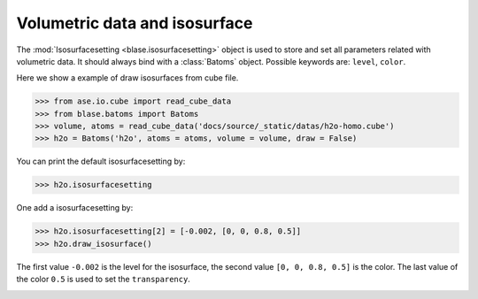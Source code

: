 ================================
Volumetric data and isosurface
================================

The :mod:`Isosurfacesetting <blase.isosurfacesetting>` object is used to store and set all parameters related with volumetric data. It should always bind with a :class:`Batoms` object. Possible keywords are: ``level``, ``color``. 


Here we show a example of draw isosurfaces from cube file.

>>> from ase.io.cube import read_cube_data
>>> from blase.batoms import Batoms
>>> volume, atoms = read_cube_data('docs/source/_static/datas/h2o-homo.cube')
>>> h2o = Batoms('h2o', atoms = atoms, volume = volume, draw = False)


You can print the default isosurfacesetting by:

>>> h2o.isosurfacesetting

One add a isosurfacesetting by:

>>> h2o.isosurfacesetting[2] = [-0.002, [0, 0, 0.8, 0.5]]
>>> h2o.draw_isosurface()

The first value ``-0.002`` is the level for the isosurface, the second value ``[0, 0, 0.8, 0.5]`` is the color. The last value of the color ``0.5`` is used to set the ``transparency``.

.. image:: ../_static/volume_h2o.png
   :width: 5cm

